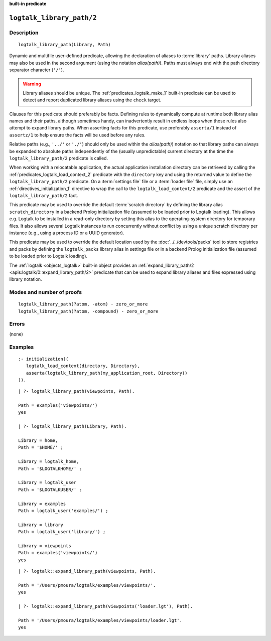..
   This file is part of Logtalk <https://logtalk.org/>
   SPDX-FileCopyrightText: 1998-2025 Paulo Moura <pmoura@logtalk.org>
   SPDX-License-Identifier: Apache-2.0

   Licensed under the Apache License, Version 2.0 (the "License");
   you may not use this file except in compliance with the License.
   You may obtain a copy of the License at

       http://www.apache.org/licenses/LICENSE-2.0

   Unless required by applicable law or agreed to in writing, software
   distributed under the License is distributed on an "AS IS" BASIS,
   WITHOUT WARRANTIES OR CONDITIONS OF ANY KIND, either express or implied.
   See the License for the specific language governing permissions and
   limitations under the License.


.. rst-class:: align-right

**built-in predicate**

.. index:: pair: logtalk_library_path/2; Built-in predicate
.. _predicates_logtalk_library_path_2:

``logtalk_library_path/2``
==========================

Description
-----------

::

   logtalk_library_path(Library, Path)

Dynamic and multifile user-defined predicate, allowing the declaration
of aliases to :term:`library` paths. Library aliases may also be used in
the second argument (using the notation *alias(path)*). Paths must always
end with the path directory separator character (``'/'``).

.. warning::

   Library aliases should be unique. The :ref:`predicates_logtalk_make_1`
   built-in predicate can be used to detect and report duplicated library
   aliases using the ``check`` target.

Clauses for this predicate should preferably be facts. Defining rules to
dynamically compute at runtime both library alias names and their paths,
although sometimes handy, can inadvertently result in endless loops when
those rules also attempt to expand library paths. When asserting facts
for this predicate, use preferably ``asserta/1`` instead of ``assertz/1``
to help ensure the facts will be used before any rules.

Relative paths (e.g., ``'../'`` or ``'./'``) should only be used within
the *alias(path)*) notation so that library paths can always be expanded
to absolute paths independently of the (usually unpredictable) current
directory at the time the ``logtalk_library_path/2`` predicate is
called.

When working with a relocatable application, the actual application
installation directory can be retrieved by calling the
:ref:`predicates_logtalk_load_context_2` predicate with the ``directory``
key and using the returned value to define the ``logtalk_library_path/2``
predicate. On a :term:`settings file` file or a :term:`loader file` file,
simply use an :ref:`directives_initialization_1` directive to wrap the
call to the ``logtalk_load_context/2`` predicate and the assert of the
``logtalk_library_path/2`` fact.

This predicate may be used to override the default :term:`scratch directory`
by defining the library alias ``scratch_directory`` in a backend Prolog
initialization file (assumed to be loaded prior to Logtalk loading). This
allows e.g. Logtalk to be installed in a read-only directory by setting
this alias to the operating-system directory for temporary files. It also
allows several Logtalk instances to run concurrently without conflict by
using a unique scratch directory per instance (e.g., using a process ID or
a UUID generator).

This predicate may be used to override the default location used by the
:doc:`../../devtools/packs` tool to store registries and packs by defining
the ``logtalk_packs`` library alias in settings file or in a backend
Prolog initialization file (assumed to be loaded prior to Logtalk loading).

The :ref:`logtalk <objects_logtalk>` built-in object provides an
:ref:`expand_library_path/2 <apis:logtalk/0::expand_library_path/2>`
predicate that can be used to expand library aliases and files expressed
using library notation.

Modes and number of proofs
--------------------------

::

   logtalk_library_path(?atom, -atom) - zero_or_more
   logtalk_library_path(?atom, -compound) - zero_or_more

Errors
------

(none)

Examples
--------

::

   :- initialization((
      logtalk_load_context(directory, Directory),
      asserta(logtalk_library_path(my_application_root, Directory))
   )).

::

   | ?- logtalk_library_path(viewpoints, Path).

   Path = examples('viewpoints/')
   yes

   | ?- logtalk_library_path(Library, Path).

   Library = home,
   Path = '$HOME/' ;

   Library = logtalk_home,
   Path = '$LOGTALKHOME/' ;

   Library = logtalk_user
   Path = '$LOGTALKUSER/' ;

   Library = examples
   Path = logtalk_user('examples/') ;

   Library = library
   Path = logtalk_user('library/') ;

   Library = viewpoints
   Path = examples('viewpoints/')
   yes

::

   | ?- logtalk::expand_library_path(viewpoints, Path).

   Path = '/Users/pmoura/logtalk/examples/viewpoints/'.
   yes

   | ?- logtalk::expand_library_path(viewpoints('loader.lgt'), Path).

   Path = '/Users/pmoura/logtalk/examples/viewpoints/loader.lgt'.
   yes


.. seealso::

   :ref:`predicates_logtalk_compile_1`,
   :ref:`predicates_logtalk_compile_2`,
   :ref:`predicates_logtalk_load_1`,
   :ref:`predicates_logtalk_load_2`
